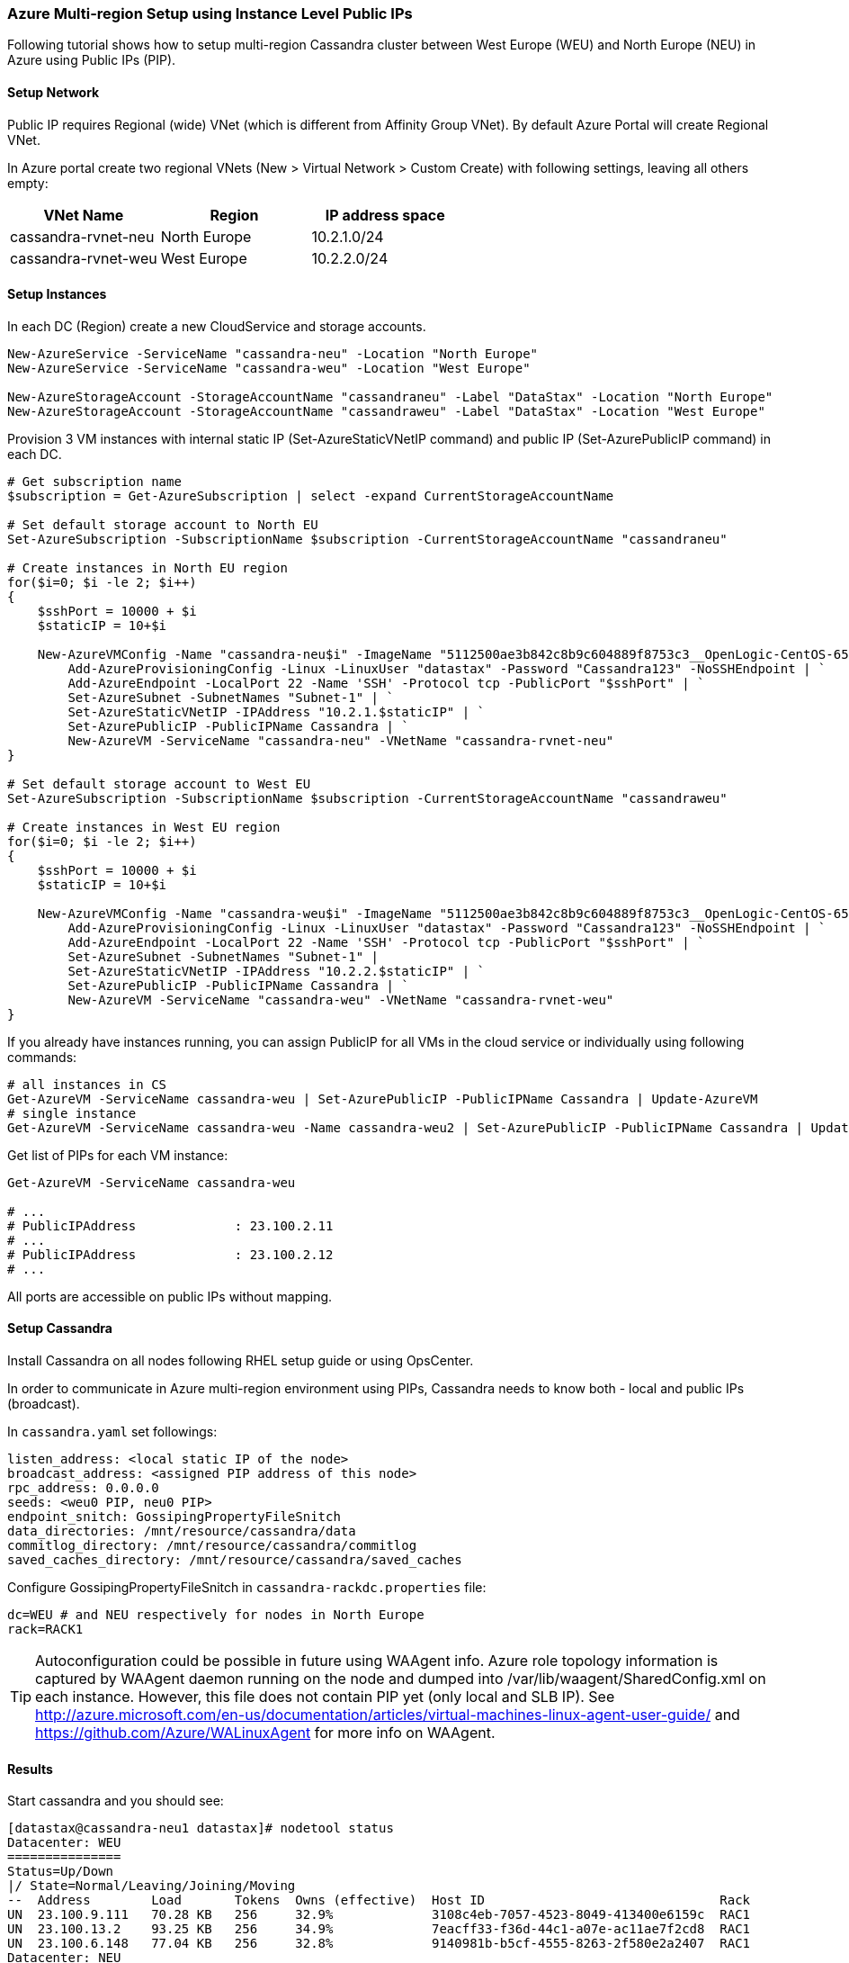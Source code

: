 === Azure Multi-region Setup using Instance Level Public IPs

:toc:

Following tutorial shows how to setup multi-region Cassandra cluster between West Europe (WEU) and North Europe (NEU) in Azure using Public IPs (PIP).

==== Setup Network

Public IP requires Regional (wide) VNet (which is different from Affinity Group VNet). By default Azure Portal will create Regional VNet.

In Azure portal create two regional VNets (New > Virtual Network > Custom Create) with following settings, leaving all others empty:

|===
|VNet Name |Region | IP address space

|cassandra-rvnet-neu
|North Europe
|10.2.1.0/24

|cassandra-rvnet-weu
|West Europe
|10.2.2.0/24
|===

==== Setup Instances

In each DC (Region) create a new CloudService and storage accounts.

[source,powershell]
----
New-AzureService -ServiceName "cassandra-neu" -Location "North Europe"
New-AzureService -ServiceName "cassandra-weu" -Location "West Europe"
 
New-AzureStorageAccount -StorageAccountName "cassandraneu" -Label "DataStax" -Location "North Europe"
New-AzureStorageAccount -StorageAccountName "cassandraweu" -Label "DataStax" -Location "West Europe"
----

Provision 3 VM instances with internal static IP (Set-AzureStaticVNetIP command) and public IP (Set-AzurePublicIP command) in each DC.

[source,powershell]
----
# Get subscription name
$subscription = Get-AzureSubscription | select -expand CurrentStorageAccountName
 
# Set default storage account to North EU
Set-AzureSubscription -SubscriptionName $subscription -CurrentStorageAccountName "cassandraneu"
 
# Create instances in North EU region
for($i=0; $i -le 2; $i++)
{
    $sshPort = 10000 + $i
    $staticIP = 10+$i
  
    New-AzureVMConfig -Name "cassandra-neu$i" -ImageName "5112500ae3b842c8b9c604889f8753c3__OpenLogic-CentOS-65-20140606" -InstanceSize "A7" | `
        Add-AzureProvisioningConfig -Linux -LinuxUser "datastax" -Password "Cassandra123" -NoSSHEndpoint | `
        Add-AzureEndpoint -LocalPort 22 -Name 'SSH' -Protocol tcp -PublicPort "$sshPort" | `
        Set-AzureSubnet -SubnetNames "Subnet-1" | `
        Set-AzureStaticVNetIP -IPAddress "10.2.1.$staticIP" | `
        Set-AzurePublicIP -PublicIPName Cassandra | `
        New-AzureVM -ServiceName "cassandra-neu" -VNetName "cassandra-rvnet-neu"
}
 
# Set default storage account to West EU
Set-AzureSubscription -SubscriptionName $subscription -CurrentStorageAccountName "cassandraweu"
 
# Create instances in West EU region
for($i=0; $i -le 2; $i++)
{
    $sshPort = 10000 + $i
    $staticIP = 10+$i
 
    New-AzureVMConfig -Name "cassandra-weu$i" -ImageName "5112500ae3b842c8b9c604889f8753c3__OpenLogic-CentOS-65-20140606" -InstanceSize "A7" | `
        Add-AzureProvisioningConfig -Linux -LinuxUser "datastax" -Password "Cassandra123" -NoSSHEndpoint | `
        Add-AzureEndpoint -LocalPort 22 -Name 'SSH' -Protocol tcp -PublicPort "$sshPort" | `
        Set-AzureSubnet -SubnetNames "Subnet-1" |
        Set-AzureStaticVNetIP -IPAddress "10.2.2.$staticIP" | `
        Set-AzurePublicIP -PublicIPName Cassandra | `
        New-AzureVM -ServiceName "cassandra-weu" -VNetName "cassandra-rvnet-weu"
}
----

If you already have instances running, you can assign PublicIP for all VMs in the cloud service or individually using following commands:

[source,powershell]
----
# all instances in CS
Get-AzureVM -ServiceName cassandra-weu | Set-AzurePublicIP -PublicIPName Cassandra | Update-AzureVM
# single instance
Get-AzureVM -ServiceName cassandra-weu -Name cassandra-weu2 | Set-AzurePublicIP -PublicIPName Cassandra | Update-AzureVM
----

Get list of PIPs for each VM instance:

[source,powershell]
----
Get-AzureVM -ServiceName cassandra-weu

# ...
# PublicIPAddress             : 23.100.2.11
# ...
# PublicIPAddress             : 23.100.2.12
# ...
----

All ports are accessible on public IPs without mapping.

==== Setup Cassandra

Install Cassandra on all nodes following RHEL setup guide or using OpsCenter.

In order to communicate in Azure multi-region environment using PIPs, Cassandra needs to know both - local and public IPs (broadcast).

In `cassandra.yaml` set followings:

[source,yaml]
----
listen_address: <local static IP of the node>
broadcast_address: <assigned PIP address of this node>
rpc_address: 0.0.0.0
seeds: <weu0 PIP, neu0 PIP>
endpoint_snitch: GossipingPropertyFileSnitch
data_directories: /mnt/resource/cassandra/data
commitlog_directory: /mnt/resource/cassandra/commitlog
saved_caches_directory: /mnt/resource/cassandra/saved_caches
----

Configure +GossipingPropertyFileSnitch+ in `cassandra-rackdc.properties` file:

[source,bash]
----
dc=WEU # and NEU respectively for nodes in North Europe
rack=RACK1
----

TIP: Autoconfiguration could be possible in future using WAAgent info. Azure role topology information is captured by WAAgent daemon running on the node and dumped into /var/lib/waagent/SharedConfig.xml on each instance. However, this file does not contain PIP yet (only local and SLB IP). See http://azure.microsoft.com/en-us/documentation/articles/virtual-machines-linux-agent-user-guide/ and https://github.com/Azure/WALinuxAgent for more info on WAAgent.

==== Results
Start cassandra and you should see:

----
[datastax@cassandra-neu1 datastax]# nodetool status
Datacenter: WEU
===============
Status=Up/Down
|/ State=Normal/Leaving/Joining/Moving
--  Address        Load       Tokens  Owns (effective)  Host ID                               Rack
UN  23.100.9.111   70.28 KB   256     32.9%             3108c4eb-7057-4523-8049-413400e6159c  RAC1
UN  23.100.13.2    93.25 KB   256     34.9%             7eacff33-f36d-44c1-a07e-ac11ae7f2cd8  RAC1
UN  23.100.6.148   77.04 KB   256     32.8%             9140981b-b5cf-4555-8263-2f580e2a2407  RAC1
Datacenter: NEU
===============
Status=Up/Down
|/ State=Normal/Leaving/Joining/Moving
--  Address        Load       Tokens  Owns (effective)  Host ID                               Rack
UN  23.100.59.59   70.25 KB   256     33.2%             7783081a-ae27-49df-9cbd-4dc773b87b75  RAC1
UN  23.100.60.67   77.07 KB   256     31.9%             2b14f6d5-aaea-48e1-a076-5f45d75230d9  RAC1
UN  23.100.61.214  76.97 KB   256     34.3%             8ee3fa14-c82a-44a4-a17f-f5b3cfef2f8c  RAC1
----

Load test from another test instance in cassandra-weu to WEU local and PIP addresses provided similar results:

----
[datastax@cassandra-weu-test ~]$ cassandra-stress -R NetworkTopologyStrategy -e LOCAL_ONE -O "WEU:2,NEU:2" -d <weu1 pip>,<weu2 pip>
...
Averages from the middle 80% of values:
interval_op_rate          : 17082
interval_key_rate         : 17082
latency median            : 1.4
latency 95th percentile   : 7.1
latency 99.9th percentile : 81.7
Total operation time      : 00:01:00
END
----

Same test test instance in cassandra-weu to NEU PIP:

----
[datastax@cassandra-weu-test ~]$ cassandra-stress -R NetworkTopologyStrategy -e LOCAL_ONE -O "WEU:2,NEU:2" -d <neu1 pip>,<neu2 pip>
...
Averages from the middle 80% of values:
interval_op_rate          : 3223
interval_key_rate         : 3223
latency median            : 15.0
latency 95th percentile   : 19.2
latency 99.9th percentile : 191.3
Total operation time      : 00:06:21
END
----

Note that *throughput becomes almost 5 times less and latecy increases almost tenfold*. Similar performance observed when requesting EACH_QUORUM consistency level. This could be due to bandwidth / firewall / DDoS protection between datacenters.

Even though local throughput is high, *overall cluster performance will be limited to the throughput between regions*.
